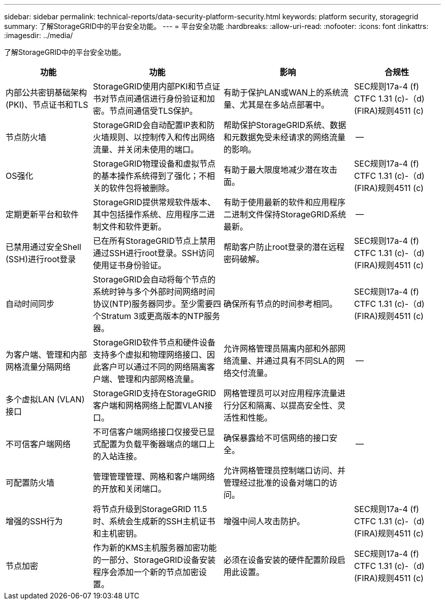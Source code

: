 ---
sidebar: sidebar 
permalink: technical-reports/data-security-platform-security.html 
keywords: platform security, storagegrid 
summary: 了解StorageGRID中的平台安全功能。 
---
= 平台安全功能
:hardbreaks:
:allow-uri-read: 
:nofooter: 
:icons: font
:linkattrs: 
:imagesdir: ../media/


[role="lead"]
了解StorageGRID中的平台安全功能。

[cols="20,30a,30,20"]
|===
| 功能 | 功能 | 影响 | 合规性 


| 内部公共密钥基础架构(PKI)、节点证书和TLS  a| 
StorageGRID使用内部PKI和节点证书对节点间通信进行身份验证和加密。节点间通信受TLS保护。
| 有助于保护LAN或WAN上的系统流量、尤其是在多站点部署中。 | SEC规则17a-4 (f) CTFC 1.31 (c)-（d)(FIRA)规则4511 (c) 


| 节点防火墙  a| 
StorageGRID会自动配置IP表和防火墙规则、以控制传入和传出网络流量、并关闭未使用的端口。
| 帮助保护StorageGRID系统、数据和元数据免受未经请求的网络流量的影响。 | -- 


| OS强化  a| 
StorageGRID物理设备和虚拟节点的基本操作系统得到了强化；不相关的软件包将被删除。
| 有助于最大限度地减少潜在攻击面。 | SEC规则17a-4 (f) CTFC 1.31 (c)-（d)(FIRA)规则4511 (c) 


| 定期更新平台和软件  a| 
StorageGRID提供常规软件版本、其中包括操作系统、应用程序二进制文件和软件更新。
| 有助于使用最新的软件和应用程序二进制文件保持StorageGRID系统最新。 | -- 


| 已禁用通过安全Shell (SSH)进行root登录  a| 
已在所有StorageGRID节点上禁用通过SSH进行root登录。SSH访问使用证书身份验证。
| 帮助客户防止root登录的潜在远程密码破解。 | SEC规则17a-4 (f) CTFC 1.31 (c)-（d)(FIRA)规则4511 (c) 


| 自动时间同步  a| 
StorageGRID会自动将每个节点的系统时钟与多个外部时间网络时间协议(NTP)服务器同步。至少需要四个Stratum 3或更高版本的NTP服务器。
| 确保所有节点的时间参考相同。 | SEC规则17a-4 (f) CTFC 1.31 (c)-（d)(FIRA)规则4511 (c) 


| 为客户端、管理和内部网格流量分隔网络  a| 
StorageGRID软件节点和硬件设备支持多个虚拟和物理网络接口、因此客户可以通过不同的网络隔离客户端、管理和内部网格流量。
| 允许网格管理员隔离内部和外部网络流量、并通过具有不同SLA的网络交付流量。 | -- 


| 多个虚拟LAN (VLAN)接口  a| 
StorageGRID支持在StorageGRID客户端和网格网络上配置VLAN接口。
| 网格管理员可以对应用程序流量进行分区和隔离、以提高安全性、灵活性和性能。 |  


| 不可信客户端网络  a| 
不可信客户端网络接口仅接受已显式配置为负载平衡器端点的端口上的入站连接。
| 确保暴露给不可信网络的接口安全。 | -- 


| 可配置防火墙  a| 
管理管理管理、网格和客户端网络的开放和关闭端口。
| 允许网格管理员控制端口访问、并管理经过批准的设备对端口的访问。 |  


| 增强的SSH行为  a| 
将节点升级到StorageGRID 11.5时、系统会生成新的SSH主机证书和主机密钥。
| 增强中间人攻击防护。 | SEC规则17a-4 (f) CTFC 1.31 (c)-（d)(FIRA)规则4511 (c) 


| 节点加密  a| 
作为新的KMS主机服务器加密功能的一部分、StorageGRID设备安装程序会添加一个新的节点加密设置。
| 必须在设备安装的硬件配置阶段启用此设置。 | SEC规则17a-4 (f) CTFC 1.31 (c)-（d)(FIRA)规则4511 (c) 
|===